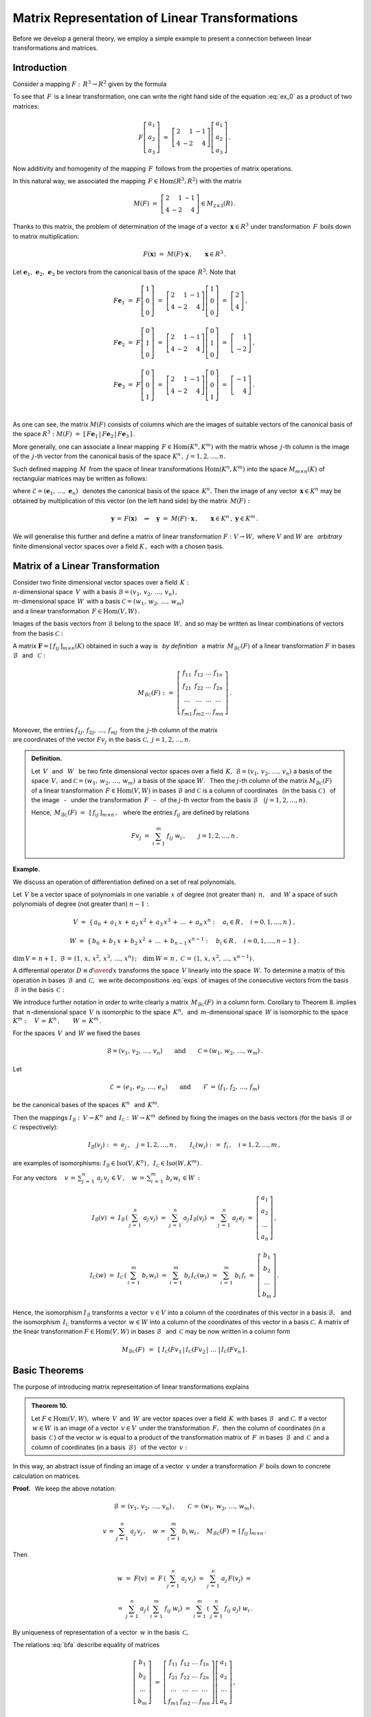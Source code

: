 
Matrix Representation of Linear Transformations
-----------------------------------------------

Before we develop a general theory, we employ a simple example to present 
a connection between linear transformations and matrices.

Introduction
~~~~~~~~~~~~

Consider a mapping :math:`\ F:\,R^3\rightarrow R^2\ ` given by the formula

.. math::
   :label: ex_0
   
   F\left[\begin{array}{c} a_1 \\ a_2 \\ a_3 \end{array}\right]\ :\,=\ 
   \left[\begin{array}{c} 2\,a_1+\,a_2-\,a_3 \\ 4\,a_1-\,2\,a_2+\,4\,a_3 \end{array}\right]\,.

To see that :math:`\,F\,` is a linear transformation, one can write the right 
hand side of the equation :eq:`ex_0` as a product of two matrices:

.. math::
   
   F\left[\begin{array}{c} a_1 \\ a_2 \\ a_3 \end{array}\right]\ =\ 
   \left[\begin{array}{rrr} 2 &  1 & -1 \\ 
                            4 & -2 &  4 \end{array}\right]
   \left[\begin{array}{c} a_1 \\ a_2 \\ a_3 \end{array}\right]\,.

Now additivity and homogenity of the mapping :math:`\,F\,` follows from 
the properties of matrix operations.

In this natural way, we associated the mapping :math:`\,F\in\text{Hom}(R^3,R^2)\ ` with the matrix

.. math::
   
   M(F)\ =\ 
   \left[\begin{array}{rrr} 2 &  1 & -1 \\ 
                            4 & -2 &  4 \end{array}\right]
   \in M_{2\times 3}(R)\,.

Thanks to this matrix, the problem of determination of the image of a vector 
:math:`\,\boldsymbol{x}\in R^3\ ` under transformation :math:`\,F\,` boils down to matrix multiplication:

.. math::
   
   F(\boldsymbol{x})\ =\ M(F)\cdot \boldsymbol{x}\,,\qquad \boldsymbol{x}\in R^3\,.

Let :math:`\ \boldsymbol{e}_1,\,\boldsymbol{e}_2,\,\boldsymbol{e}_3\ ` 
be vectors from the canonical basis of the space :math:`\,R^3.\ `
Note that :math:`\\`

.. math::

   \begin{array}{l}   
   F\boldsymbol{e}_1\ =\ F
   \left[\begin{array}{c} 1 \\ 0 \\ 0 \end{array}\right]\ =\ 
   \left[\begin{array}{rrr} 2 &  1 & -1 \\ 
                            4 & -2 &  4 \end{array}\right]
   \left[\begin{array}{c} 1 \\ 0 \\ 0 \end{array}\right]\ =\ 
   \left[\begin{array}{c} 2 \\ 4 \end{array}\right]\,,
   \\ \\
   F\boldsymbol{e}_2\ =\ F
   \left[\begin{array}{c} 0 \\ 1 \\ 0 \end{array}\right]\ =\ 
   \left[\begin{array}{rrr} 2 &  1 & -1 \\ 
                            4 & -2 &  4 \end{array}\right]
   \left[\begin{array}{c} 0 \\ 1 \\ 0 \end{array}\right]\ =\ 
   \left[\begin{array}{r} 1 \\ -2 \end{array}\right]\,,
   \\ \\
   F\boldsymbol{e}_3\ =\ F
   \left[\begin{array}{c} 0 \\ 0 \\ 1 \end{array}\right]\ =\ 
   \left[\begin{array}{rrr} 2 &  1 & -1 \\ 
                            4 & -2 &  4 \end{array}\right]
   \left[\begin{array}{c} 0 \\ 0 \\ 1 \end{array}\right]\ =\ 
   \left[\begin{array}{r} -1 \\ 4 \end{array}\right]\,.
   \end{array}

   \;

As one can see, the matrix :math:`\ M(F)\ ` consists of columns which are the images 
of suitable vectors of the canonical basis of the space :math:`\ R^3:\ ` 
:math:`\ M(F)\ =\ [\,F\boldsymbol{e}_1\,|\,F\boldsymbol{e}_2\,|\,F\boldsymbol{e}_3\,]\,.`

.. Uogólnienie tego przykładu opiera się na stwierdzeniu, że każde przekształcenie liniowe 
   przestrzeni :math:`\,K^n\ ` w przestrzeń :math:`\,K^m\ ` ma postać :eq:`ex_0`,
   to znaczy współrzędne obrazu są jednorodnymi liniowymi funkcjami współrzędnych argumentu.

More generally, one can associate a linear mapping :math:`\,F\in\text{Hom}(K^n,K^m)\ ` 
with the matrix whose :math:`\,j`-th column is the image of the :math:`\,j`-th vector 
from the canonical basis of the space :math:`\ K^n\,,\ \ j=1,2,\dots,n.\ `

Such defined mapping :math:`\,M\,` from the space of linear transformations 
:math:`\ \text{Hom}(K^n,K^m)\ ` into the space :math:`\ M_{m\times n}(K)\ ` of 
rectangular matrices may be written as follows:

.. math::
   :label: intro
   
   M:\quad \text{Hom}(K^n,K^m)\,\ni\,F
   \ \ \rightarrow\ \ 
   M(F)\,:\,=\,[\,F\boldsymbol{e}_1\,|\,\dots\,|\,F\boldsymbol{e}_n\,]\,\in\,M_{m\times n}(K)\,,

where :math:`\ \mathcal{E}=(\boldsymbol{e}_1,\,\dots,\,\boldsymbol{e}_n)\ \,` 
denotes the canonical basis of the space :math:`\,K^n.\ ` Then the image of any vector
:math:`\,\boldsymbol{x}\in K^n\ ` may be obtained by multiplication of this vector 
(on the left hand side) by the matrix :math:`\,M(F):`

.. math::
   
   \boldsymbol{y}\,=\,F(\boldsymbol{x})\quad\Rightarrow\quad \boldsymbol{y}\ =\ 
   M(F)\,\cdot\,\boldsymbol{x}\,,\qquad \boldsymbol{x}\in K^n\,,\ \ \boldsymbol{y}\in K^m\,.

.. W następnym uogólnieniu pokażemy, :math:`\,` jak przekształceniu liniowemu *dowolnych* 
   skończenie wymiarowych przestrzeni nad ciałem :math:`\,K,\ ` w których wybrano bazy, można
   przyporządkować macierz o elementach z :math:`\,K.`

We will generalise this further and define a matrix of linear transformation  
:math:`\ F:V\rightarrow W,\ ` where :math:`\ V\ ` and :math:`\ W\ ` 
are :math:`\,` *arbitrary* :math:`\,` finite dimensional vector spaces
over a field :math:`\ K\,,\ ` each with a chosen basis.

Matrix of a Linear Transformation
~~~~~~~~~~~~~~~~~~~~~~~~~~~~~~~~~

Consider two finite dimensional vector spaces over a field :math:`\,K:\ \\`
:math:`n`-dimensional space :math:`\,V\,` 
with a basis :math:`\ \mathcal{B}=(v_1,\,v_2,\,\dots,\,v_n)\,,\ \\`
:math:`m`-dimensional space :math:`\,W\,` 
with a basis :math:`\ \mathcal{C}=(w_1,\,w_2,\,\dots,\,w_m)\ \\`
and a linear transformation :math:`\,F\in\text{Hom}(V,W)\,.`

Images of the basis vectors from :math:`\ \mathcal{B}\ ` belong to the space :math:`\,W,\ `
and so may be written as linear combinations of vectors from the basis :math:`\ \mathcal{C}:`

.. .. math::
   :label: exps
   
   \begin{array}{l}
   Fv_1\ =\ a_{11}\,w_1\,+\ a_{21}\,w_2\,+\ \dots\ +\ a_{m1}\,w_m \\
   Fv_2\ =\ a_{12}\,w_1\,+\ a_{22}\,w_2\,+\ \dots\ +\ a_{m2}\,w_m \\
   \dots \\
   Fv_n\ =\ a_{1n}\,w_1\,+\ a_{2n}\,w_2\,+\ \dots\ +\ a_{mn}\,w_m
   \end{array}

.. math::
   :label: exps
   
   \begin{array}{l}
   Fv_1\ =\ f_{11}\,w_1\,+\ f_{21}\,w_2\,+\ \dots\ +\ f_{m1}\,w_m \\
   Fv_2\ =\ f_{12}\,w_1\,+\ f_{22}\,w_2\,+\ \dots\ +\ f_{m2}\,w_m \\
   \dots \\
   Fv_n\ =\ f_{1n}\,w_1\,+\ f_{2n}\,w_2\,+\ \dots\ +\ f_{mn}\,w_m
   \end{array}


A matrix :math:`\ \boldsymbol{F}=[\,f_{ij}\,]_{m\times n}(K)\ `
obtained in such a way is :math:`\,` *by definition* :math:`\,` a 
matrix :math:`\,M_{\mathcal{B}\mathcal{C}}(F)\ `
of a linear transformation :math:`\ F\ ` in bases 
:math:`\ \mathcal{B}\ \,` and :math:`\, \ \mathcal{C}:`

.. .. math::
   
   M_{\mathcal{B}\mathcal{C}}(F)\ :\,=\ 
   \left[
   \begin{array}{cccc}
   a_{11} & a_{12} & \dots & a_{1n} \\
   a_{21} & a_{22} & \dots & a_{2n} \\
   \dots  & \dots  & \dots & \dots  \\
   a_{m1} & a_{m2} & \dots & a_{mn}
   \end{array}
   \right]\,.

.. math::
   
   M_{\mathcal{B}\mathcal{C}}(F)\ :\,=\ 
   \left[
   \begin{array}{cccc}
   f_{11} & f_{12} & \dots & f_{1n} \\
   f_{21} & f_{22} & \dots & f_{2n} \\
   \dots  & \dots  & \dots & \dots  \\
   f_{m1} & f_{m2} & \dots & f_{mn}
   \end{array}
   \right]\,.


Moreover, the entries :math:`\ f_{1j},\,f_{2j},\,\dots,\,f_{mj}\,\ `
from the :math:`\,j`-th column of the matrix :math:`\\` are coordinates of the vector
:math:`\ Fv_j\ ` in the basis :math:`\ \mathcal{C},\ \ j=1,2,\dots,n.\ `

.. Wynika stąd następująca 

.. admonition:: Definition. :math:`\\`
   
   Let :math:`\ \,V\ \,` and :math:`\, \ W\ \,` be two finte dimensional vector spaces 
   over a field :math:`\,K,\ `  
   :math:`\ \mathcal{B}=(v_1,\,v_2,\,\dots,\,v_n)\ ` a basis of the space
   :math:`\ \,V,\ `
   and :math:`\ \mathcal{C}=(w_1,\,w_2,\,\dots,\,w_m)\,` a basis of the space 
   :math:`\ W.\ \,` 
   Then the :math:`\ j`-th column of the matrix :math:`\ M_{\mathcal{B}\mathcal{C}}(F)\ ` 
   of a linear transformation :math:`\,F\in\text{Hom}(V,W)\ ` in bases 
   :math:`\ \mathcal{B}\ ` and :math:`\ \mathcal{C}\ ` is a column of coordinates
   :math:`\,` (in the basis :math:`\ \mathcal{C}\,`)
   :math:`\,` of the image :math:`\,` - :math:`\,` under the transformation 
   :math:`\,F\ ` :math:`\,` - :math:`\,` of the 
   :math:`\ j`-th vector from the basis :math:`\ \mathcal{B}\quad (j=1,2,\dots,n).`

   Hence, :math:`\ \,M_{\mathcal{B}\mathcal{C}}(F)\ =\ \,[\,f_{ij}\,]_{m\times n}\,,\ \,`
   where the entries :math:`\ f_{ij}\ ` are defined by relations 
   
   .. math::
      
      Fv_j\;=\ \sum_{i\,=\,1}^m\ f_{ij}\ w_i\,,\qquad j=1,2,\dots,n\,.

**Example.**

We discuss an operation of differentiation defined on a set of real polynomials.

Let :math:`\,V\ ` be a vector space of polynomials in one variable :math:`\,x\ `
of degree (not greater than) :math:`\,n,\ \,` and :math:`\ \,W\ \ ` a space of 
such polynomials of degree (not greater than) :math:`\ n-1:`

.. math::
   
   V\ =\ \{\,a_0\,+\,a_1\,x\,+\,a_2\,x^2\,+\,a_3\,x^3\,+\,\ldots\,+\,a_n\,x^n:
   \quad a_i\in R\,,\quad i=0,1,\dots,n\,\}\,,

   
   W\ =\ \{\,b_0\,+\,b_1\,x\,+\,b_2\,x^2\,+\,\ldots\,+\,b_{n-1}\,x^{n-1}:
   \quad b_i\in R\,,\quad i=0,1,\dots,n-1\,\}\,.

:math:`\dim\,V=\,n+1\,,\ \ \mathcal{B}\,=\,(1,\,x,\,x^2,\,x^3,\,\dots,\,x^n)\,;\quad 
\dim\,W=\,n\,,\ \ \mathcal{C}\,=\,(1,\,x,\,x^2,\,\dots,\,x^{n-1})\,.`

.. \begin{array}{lcl}
   \dim\,V\,=\,n+1\,, & \qquad & \text{baza:}\quad 
                                 \mathcal{B}\,=\,(1,\,x,\,x^2,\,x^3,\,\dots,\,x^n)\,, \\
   \dim\,w\,=\,n\,,   & \qquad & \text{baza:}\quad 
                                 \mathcal{C}\,=\,(1,\,x,\,x^2,\,\dots,\,x^{n-1})\,.
   \end{array}

A differential operator :math:`\ D\equiv {d\over dx}\ ` transforms the space 
:math:`\,V\ ` linearly into the space :math:`\,W.` To determine a matrix of this operation 
in bases :math:`\,\mathcal{B}\,` and :math:`\,\mathcal{C} ,\,` we write decompositions 
:eq:`exps` of images of the consecutive vectors from the basis 
:math:`\,\mathcal{B}\,` in the basis :math:`\, \mathcal{C}:`

.. math::
   :nowrap:
   
   \begin{alignat*}{7}
   D\,1\:\  & {\,} = {\,} & 0          & {\quad} = {\quad} & 0\cdot 1 & {\ } + {\ } & 0\cdot x & {\ } + {\ } & 0\cdot x^2 & {\ } + {\ } & \dots & {\ } + {\ } & 0\cdot x^{n-1} \\ 
   D\,x\,\  & {\,} = {\,} & 1          & {\quad} = {\quad} & 1\cdot 1 & {\ } + {\ } & 0\cdot x & {\ } + {\ } & 0\cdot x^2 & {\ } + {\ } & \dots & {\ } + {\ } & 0\cdot x^{n-1} \\
   D\,x^2 & {\,} = {\,} & 2\,x       & {\quad} = {\quad} & 0\cdot 1 & {\ } + {\ } & 2\cdot x & {\ } + {\ } & 0\cdot x^2 & {\ } + {\ } & \dots & {\ } + {\ } & 0\cdot x^{n-1} \\
   D\,x^3 & {\,} = {\,} & 3\,x^2     & {\quad} = {\quad} & 0\cdot 1 & {\ } + {\ } & 0\cdot x & {\ } + {\ } & 3\cdot x^2 & {\ } + {\ } & \dots & {\ } + {\ } & 0\cdot x^{n-1} \\
   \dots  & {\,}   {\,} & \dots      & {\quad}   {\quad} & \dots    & {\ }   {\ } & \dots    & {\ }   {\ } & \dots      & {\ }   {\ } & \dots & {\ }   {\ } & \dots          \\   
   D\,x^n & {\,} = {\,} & n\,x^{n-1} & {\quad} = {\quad} & 0\cdot 1 & {\ } + {\ } & 0\cdot x & {\ } + {\ } & 0\cdot x^2 & {\ } + {\ } & \dots & {\ } + {\ } & n\cdot x^{n-1} 
   \end{alignat*}

.. math::
   :label: MBC_D

   M_{\mathcal{B}\mathcal{C}}(D)\ =\ 
   \left[
   \begin{array}{cccccc}
     0   &   1   &   0   &   0   & \dots &   0   \\
     0   &   0   &   2   &   0   & \dots &   0   \\
     0   &   0   &   0   &   3   & \dots &   0   \\ 
   \dots & \dots & \dots & \dots & \dots & \dots \\
     0   &   0   &   0   &   0   & \dots &   n
   \end{array}
   \right]\ 
   \in\,M_{n\times (n+1)}(R)\,.

   \;

We introduce further notation in order to write clearly a matrix 
:math:`\,M_{\mathcal{B}\mathcal{C}}(F)\,` in a column form.
Corollary to Theorem 8. implies that :math:`\,n`-dimensional space :math:`\,V\ `
is isomorphic to the space :math:`\,K^n,\,` and :math:`\, m`-dimensional space
:math:`\,W\ ` is isomorphic to the space :math:`\ K^m:\quad
V\,\simeq\,K^n\,,\qquad W\,\simeq\,K^m\,.`

.. .. math::

   V\,\simeq\,K^n\,,\qquad W\,\simeq\,K^m\,.

For the spaces :math:`\,V\,` and :math:`\, W\ ` we fixed the bases

.. math::
   
   \mathcal{B}=(v_1,\,v_2,\,\dots,\,v_n)
   \qquad\text{and}\qquad
   \mathcal{C}=(w_1,\,w_2,\,\dots,\,w_m)\,.

Let

.. math::
   
   \mathcal{E}\,=\,(e_1,\,e_2,\,\dots,\,e_n)
   \qquad\text{and}\qquad
   \mathcal{F}\,=\,(f_1,\,f_2,\,\dots,\,f_m)

be the canonical bases of the spaces :math:`\,K^n\ \,` and :math:`\, K^m.`

Then the mappings :math:`\ I_{\mathcal{B}}:\,V\rightarrow K^n \,` and :math:`\, 
I_{\mathcal{C}}:\,W\rightarrow K^m\,`
defined by fixing the images on the basis vectors (for the basis 
:math:`\,\mathcal{B}\ ` or :math:`\ \mathcal{C}\,` respectively):

.. określone wzorami

.. math::
   
   I_{\mathcal{B}}(v_j)\ :\,=\ e_j\,,\quad j=1,2,\dots,n\,,
   \qquad
   I_{\mathcal{C}}(w_i)\ :\,=\ f_i\,,\quad i=1,2,\dots,m\,,

are examples of isomorphisms: 
:math:`\ I_{\mathcal{B}}\in\text{Iso}(V,K^n)\,,\ \,I_{\mathcal{C}}\in\text{Iso}(W,K^m)\,.`

.. Odwzorowania :math:`\ I_{\mathcal{B}}\ \ \text{oraz}\ \ I_{\mathcal{C}}\ \,` 
   zostały określone poprzez zadanie obrazów wektorów bazy, odpowiednio 
   bazy :math:`\ \mathcal{B}\ \,` albo bazy :math:`\ \,\mathcal{C}.`

For any vectors :math:`\displaystyle\quad v\,=\,\sum_{j\,=\,1}^n\ a_j\,v_j\,\in V\,,\quad
w\,=\,\sum_{i\,=\,1}^m\ b_i\,w_i\,\in W\,:`

.. math::
   
   I_{\mathcal{B}}(v)\ =\ I_{\mathcal{B}}\,\left(\,\sum_{j\,=\,1}^n\ a_j\,v_j\right)\ =\ 
   \sum_{j\,=\,1}^n\ a_j\,I_{\mathcal{B}}(v_j)\ =\ 
   \sum_{j\,=\,1}^n\ a_j\,e_j\ =\ 
   \left[\begin{array}{c} a_1 \\ a_2 \\ \dots \\ a_n \end{array}\right]\,,

   I_{\mathcal{C}}(w)\ =\ I_{\mathcal{C}}\,\left(\,\sum_{i\,=\,1}^m\ b_i\,w_i\right)\ =\ 
   \sum_{i\,=\,1}^m\ b_i\,I_{\mathcal{C}}(w_i)\ =\ 
   \sum_{i\,=\,1}^m\ b_i\,f_i\ =\ 
   \left[\begin{array}{c} b_1 \\ b_2 \\ \dots \\ b_m \end{array}\right]\,.

Hence, the isomorphism :math:`\ I_{\mathcal{B}}\ `  transforms a vector :math:`\,v\in V\ `
into a column of the coordinates of this vector in a basis :math:`\ \mathcal{B},\ \,`
and :math:`\,` the isomorphism :math:`\ \,I_{\mathcal{C}}\ ` transforms a vector :math:`\,w\in W\ ` into a column of the coordinates of this vector in a basis
:math:`\ \mathcal{C}.\ ` A matrix of the linear transformation 
:math:`\ F\in\text{Hom}(V,W)\ ` in bases :math:`\ \mathcal{B}\ \,` and :math:`\,\mathcal{C}\ ` may be now written in a column form

.. math::
   
   M_{\mathcal{B}\mathcal{C}}(F)\ \,=\ \,
   \left[\;I_{\mathcal{C}}(Fv_1\,|\,I_{\mathcal{C}}(Fv_2\,|\ \dots\ |\,
   I_{\mathcal{C}}(Fv_n\,\right]\,.

Basic Theorems
~~~~~~~~~~~~~~

The purpose of introducing matrix representation of linear transformations explains 

.. admonition:: Theorem 10. :math:`\\`

   Let :math:`\ F\in\text{Hom}(V,W),\ ` where :math:`\,V \,` and :math:`\, W\,`
   are vector spaces over a field :math:`\,K\,` with bases :math:`\ \mathcal{B}\ \,`
   and :math:`\ \mathcal{C}.\ `
   If a vector :math:`\,w\in W\,` is an image of a vector :math:`\,v\in V\,`
   under the transformation :math:`\,F, \,` then the column of coordinates 
   (in a basis :math:`\,\mathcal{C}\,`)
   of the vector :math:`\ w\ ` is equal to a product of the transformation matrix of
   :math:`\,F\,` in bases :math:`\, \mathcal{B}\,` and :math:`\,\mathcal{C}\,` 
   and a column of coordinates (in a basis :math:`\,\mathcal{B}\,`) :math:`\,` 
   of the vector :math:`\,v:`
   
   .. math::
      :label: fund
      
      w\,=\,F(v)\qquad\Rightarrow\qquad   
      I_{\mathcal{C}}(w)\ =\ M_{\mathcal{B}\mathcal{C}}(F)\,\cdot\,I_{\mathcal{B}}(v)\,.

In this way, an abstract issue of finding an image of a vector :math:`\,v\ `
under a transformation :math:`\,F\ ` boils down to concrete calculation on matrices.

**Proof.** :math:`\,` We keep the above notation:

.. math::
   
   \mathcal{B}\,=\,(v_1,\,v_2,\,\dots,\,v_n)\,,\qquad\mathcal{C}\,=\,(w_1,\,w_2,\,\dots,\,w_m)\,,
   
   v\,=\,\sum_{j\,=\,1}^n\ a_j\,v_j\,,\quad
   w\,=\,\sum_{i\,=\,1}^m\ b_i\,w_i\,,\quad
   M_{\mathcal{B}\mathcal{C}}(F)\,=\,[\,f_{ij}\,]_{m\times n}\,.
   
Then

.. math::
   w\ =\ F(v)\ =\ F\,\left(\,\sum_{j\,=\,1}^n\ a_j\,v_j\right)\ \ =\ \ 
                             \sum_{j\,=\,1}^n\ a_j\,F(v_j)\ \ =

   =\ \  
   \sum_{j\,=\,1}^n\ a_j\,\left(\,\sum_{i\,=\,1}^m\ f_{ij}\ w_i\right)\ \ =\ \ 
   \sum_{i\,=\,1}^m\,\left(\,\sum_{j\,=\,1}^n\ f_{ij}\ a_j\right)\ w_i\,.

By uniqueness of representation of a vector :math:`\,w\ ` in the basis :math:`\,\mathcal{C},`

.. math::
   :label: bfa
   
   b_i\ =\ \sum_{j\,=\,1}^n\ f_{ij}\ a_j\,,\qquad i=1,2,\dots,m\,.
   
The relations :eq:`bfa` describe equality of matrices :math:`\\`

.. math::
   
   \left[\begin{array}{c} b_1 \\ b_2 \\ \dots \\ b_m \end{array}\right]\ =\ 
   \left[\begin{array}{cccc}
         f_{11} & f_{12} & \dots & f_{1n} \\
         f_{21} & f_{22} & \dots & f_{2n} \\
          \dots &  \dots & \dots &  \dots \\ 
         f_{m1} & f_{m2} & \dots & f_{mn}
         \end{array}
   \right]
   \left[\begin{array}{c} a_1 \\ a_2 \\ \dots \\ a_n \end{array}\right]\,,

   \;

   \text{that is}\qquad 
   I_{\mathcal{C}}(w)\ =\ M_{\mathcal{B}\mathcal{C}}(F)\,\cdot\,I_{\mathcal{B}}(v)\,.

**Example.**

Let us come back to a differential operator :math:`\ D = {d\over dx}\ \,` viewed as a linear transformation of the space :math:`\,V\ ` of real polynomials of degree :math:`\,n\ ` into the space :math:`\,W\ ` of polynomials of degree :math:`\,n-1.\ ` 
The matrix associated with this operation in natural bases of spaces
:math:`\ V\ \,` and :math:`\, W\ ` is given by :eq:`MBC_D`.

If :math:`\ v\,=\,a_0\,+\,a_1\,x\,+\,a_2\,x^2\,+\,a_3\,x^3\,+\,\ldots\,+\,a_n\,x^n\,\in V,`

then :math:`\quad w\,\equiv D(v)\,=\,a_1\,+\,2\,a_2\,x\,+\,3\,a_3\,x^2\ +\ \ldots\ +n\,a_n\,x^{n-1}\,.`

Matrix relation between the coordinates of the polynomials :math:`\,v\ \,` and 
:math:`\, w:`

.. math::
   
   \left[
   \begin{array}{c} a_1 \\ 2\,a_2 \\ 3\,a_3 \\ \dots \\ n\,a_n \end{array}
   \right]\ \ =\ \ 
   \left[
   \begin{array}{cccccc}
     0   &   1   &   0   &   0   & \dots &   0   \\
     0   &   0   &   2   &   0   & \dots &   0   \\
     0   &   0   &   0   &   3   & \dots &   0   \\ 
   \dots & \dots & \dots & \dots & \dots & \dots \\
     0   &   0   &   0   &   0   & \dots &   n
   \end{array}
   \right]\ 
   \left[
   \begin{array}{c} a_0 \\ a_1 \\ a_2 \\ a_3 \\ \dots \\ a_n \end{array}
   \right]

is precisely the relation :eq:`fund` in Theorem 10.

:math:`\;`

Let us explain nature of the relation between linear transformations 
and matrices more precisely. So far we considered the following vector spaces
(all of them over the same field :math:`\,K\,`):

* | :math:`n`-dimensional space :math:`\,V\,` 
    with basis :math:`\ \mathcal{B}=(v_1,\,v_2,\,\dots,\,v_n)\,,\ `
  | :math:`m`-dimensional space :math:`\,W\,` 
    with basis :math:`\ \mathcal{C}=(w_1,\,w_2,\,\dots,\,w_m)\,;`

* | space :math:`\ \text{Hom}(V,W)\ ` of linear transformations of the 
    space :math:`\ V\ ` into the space :math:`\ W;`

* | space :math:`\ M_{m\times n}(K)\ ` of rectangular matrices 
    with the entries from the field :math:`\ K. \,`

.. Istotę przyporządkowania przekształceniom z :math:`\,\text{Hom}(V,W)\,`
   macierzy z :math:`\,M_{m\times n}(K)\,` przedstawia

:math:`\;`

.. admonition:: Theorem 11. :math:`\\`
   
   The mapping
   
   .. math::
      
      M_{\mathcal{B}\mathcal{C}}:\quad
      \text{Hom}(V,W)\ni F\ \rightarrow\ M_{\mathcal{B}\mathcal{C}}(F):\,=
      \left[\;I_{\mathcal{C}}(Fv_1\,|\,\dots\,|\,
      I_{\mathcal{C}}(Fv_n\,\right]\in M_{m\times n}(K)
      
   is an isomorphism of the vector spaces 
   :math:`\ \text{Hom}(V,W)\,` and :math:`\, M_{m\times n}(K).`

:math:`\;`

**Proof** is preceded with a reminder of definitions of operations on linear 
transformations which make :math:`\,\text{Hom}(V,W)\,` a vector space. 
If :math:`\,F_1,F_2,F\in\text{Hom}(V,W),\ a\in K,\,` then

.. math::
   :nowrap:
   
   \begin{eqnarray*}
   (F_1+F_2)(v) & :\;= & F_1(v)\,+\,F_2(v) \\
      (a\,F)(v) & :\;= & a\cdot F(v)\,,\qquad v\in V\,.
   \end{eqnarray*}

To show that :math:`\,M_{\mathcal{B}\mathcal{C}}\ ` is an isomorphism, 
we have to prove its additivity, homogenity and bijectivity.

a. Additivity. :math:`\,`
   
   Let :math:`\,F_1,F_2\,\in\,\text{Hom}(V,W).\ ` Then he :math:`\,j`-th column of the 
   matrix :math:`\,M_{\mathcal{B}\mathcal{C}}(F_1+F_2)`
   
   .. math::
      
      I_{\mathcal{C}}\,[\,(F_1+F_2)(v_j)\,]\ =\ I_{\mathcal{C}}\,[\,F_1(v_j)+F_2(v_j)\,]\ =\ 
      I_{\mathcal{C}}\,[\,F_1(v_j)\,]+I_{\mathcal{C}}\,[\,F_2(v_j)\,]

   is a sum of the :math:`\,j`-th columns of the matrices
   :math:`\ M_{\mathcal{B}\mathcal{C}}(F_1)\ ` 
   and :math:`\ \,M_{\mathcal{B}\mathcal{C}}(F_2)\,,\ \ j=1,2,\dots,n.\ \,` Hence,
   
   .. math::
   
      M_{\mathcal{B}\mathcal{C}}(F_1+F_2)\ =\ M_{\mathcal{B}\mathcal{C}}(F_1)
                                         \,+\,M_{\mathcal{B}\mathcal{C}}(F_2)\,.

b. Homogenity.
   
   Let :math:`\,F\in\text{Hom}(V,W),\ \ a\in K.\ \,` Then the :math:`\,j`-th column 
   of the matrix :math:`\,M_{\mathcal{B}\mathcal{C}}(aF)`
   
   .. math::

      I_{\mathcal{C}}\,[\,(aF)(v_j)\,]\ =\ I_{\mathcal{C}}\,[\,a\cdot F(v_j)\,]\ =\ 
      a\cdot I_{\mathcal{C}}\,[\,F(v_j)\,]
      
   is the :math:`\, j`-th column of the matrix 
   :math:`\,M_{\mathcal{B}\mathcal{C}}(F)\,,\ \ j=1,2,\dots,n, \,` multiplied by
   :math:`\,a.\,` Hence,
   
   .. math::
      
      M_{\mathcal{B}\mathcal{C}}(a\,F)\ =\ a\,M_{\mathcal{B}\mathcal{C}}(F)\,.

c. Bijectivity.
   
   We have to show that every matrix :math:`\,\boldsymbol{F}\in M_{m\times n}(K)\,` 
   is associated with exactly one mapping :math:`\,F\in\text{Hom}(V,W).\,`
   Indeed, columns of the matrix :math:`\boldsymbol{F}\,` determine (by the 
   coordinates in the basis :math:`\, \mathcal{C}\,`) :math:`\,` images :math:`\, Fv_j\,`
   of basis vectors :math:`\,v_j\in\mathcal{B},\,` and thus (cf. Corollary to 
   Theorem 5.) :math:`\,` the transformation :math:`\ F\ ` is uniquely defined.

:math:`\;`

On the basis of Theorem 8. we may now write 

.. admonition:: Corollary.
   
   If :math:`\,V\ \,` and :math:`\, W\ ` are finite dimensional vector spaces over 
   a field :math:`\,K,\ \,` then
   
   .. math::
      
      \dim\,\text{Hom}(V,W)\ =\ \dim\,V\,\cdot\,\dim\,W\,.

:math:`\;`

We consider one more case: :math:`\,V=K^n\,` 
with the canonical basis :math:`\,\mathcal{E}=(\boldsymbol{e}_1,\boldsymbol{e}_2,\dots,\boldsymbol{e}_n)\,,`
:math:`\,W=K^m\,` with the canonical basis
:math:`\, \mathcal{F}=(\boldsymbol{f}_1,\boldsymbol{f}_2,\dots,\boldsymbol{f}_m),\,`
and :math:`\, F\in\text{Hom}(K^n,K^m).`

A matrix of the transformation :math:`\,F\,` in the canonical bases 
:math:`\, \mathcal{E}\,` and :math:`\, \mathcal{F}\,` is of the form

.. math::
   
   M_{\mathcal{E}\mathcal{F}}(F)\ =\ 
   [\,I_{\mathcal{F}}(F\boldsymbol{e}_1)\,|\,I_{\mathcal{F}}(F\boldsymbol{e}_2)\,|\,\dots\,
   |\,I_{\mathcal{F}}(F\boldsymbol{e}_n)\,]\,.

However, in the space :math:`\,K^m\ ` each vector is a column of its coordinates in the canonical basis: 
:math:`\ \ I_{\mathcal{F}}(\boldsymbol{w})=\boldsymbol{w},\ \ \boldsymbol{w}\in K^m.\ `
If we denote the matrix of the transformation :math:`\,F\ ` in the canonical basis
simply by :math:`\,M(F),\ ` we obtain a simplified formula:

.. math::
   
   M(F)\ =\ [\,F\boldsymbol{e}_1\,|\,F\boldsymbol{e}_2\,|\,\dots\,|\,F\boldsymbol{e}_n\,]\,,

which has been introduced earlier in the equation :eq:`intro`. 
The formula :eq:`fund` in Theorem 10. takes now the form

.. math::
   
   \boldsymbol{y}\,=\,F(\boldsymbol{x})\quad\Rightarrow\quad \boldsymbol{y}\ =\ 
   M(F)\,\cdot\,\boldsymbol{x}\,,\qquad \boldsymbol{x}\in K^n\,,\ \ \boldsymbol{y}\in K^m\,.










































